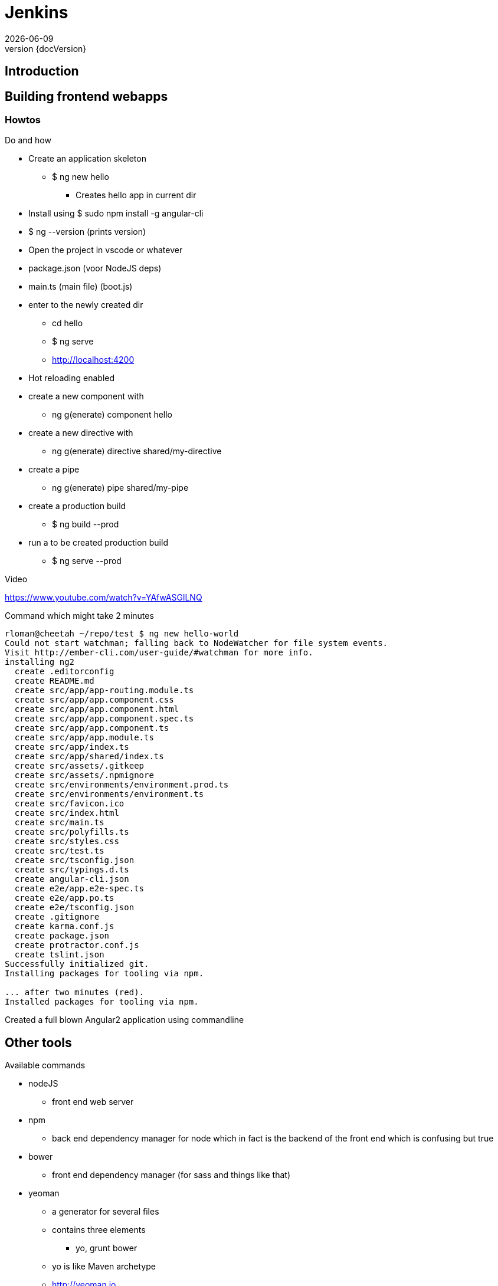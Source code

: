 :revnumber: {docVersion}
:toclevels: 3

= [red]#Jenkins#
{docDate}

== Introduction


== Building frontend webapps

=== Howtos
.Do and how
* Create an application skeleton
** $ ng new hello
*** Creates hello app in current dir
* Install using $ sudo npm install -g angular-cli
* $ ng --version (prints version)
* Open the project in vscode or whatever
* package.json (voor NodeJS deps)
* main.ts (main file) (boot.js)
* enter to the newly created dir
** cd hello
** $ ng serve
** http://localhost:4200
* Hot reloading enabled
* create a new component with
** ng g(enerate) component hello
* create a new directive with
** ng g(enerate) directive shared/my-directive
* create a pipe
** ng g(enerate) pipe shared/my-pipe
* create a production build
** $ ng build --prod
* run a to be created production build
** $ ng serve --prod

.Video
https://www.youtube.com/watch?v=YAfwASGlLNQ

.Command which might take 2 minutes
[source, shell]
----
rloman@cheetah ~/repo/test $ ng new hello-world
Could not start watchman; falling back to NodeWatcher for file system events.
Visit http://ember-cli.com/user-guide/#watchman for more info.
installing ng2
  create .editorconfig
  create README.md
  create src/app/app-routing.module.ts
  create src/app/app.component.css
  create src/app/app.component.html
  create src/app/app.component.spec.ts
  create src/app/app.component.ts
  create src/app/app.module.ts
  create src/app/index.ts
  create src/app/shared/index.ts
  create src/assets/.gitkeep
  create src/assets/.npmignore
  create src/environments/environment.prod.ts
  create src/environments/environment.ts
  create src/favicon.ico
  create src/index.html
  create src/main.ts
  create src/polyfills.ts
  create src/styles.css
  create src/test.ts
  create src/tsconfig.json
  create src/typings.d.ts
  create angular-cli.json
  create e2e/app.e2e-spec.ts
  create e2e/app.po.ts
  create e2e/tsconfig.json
  create .gitignore
  create karma.conf.js
  create package.json
  create protractor.conf.js
  create tslint.json
Successfully initialized git.
Installing packages for tooling via npm.

... after two minutes (red).
Installed packages for tooling via npm.

----

Created a full blown Angular2 application using commandline

.Available commands


== Other tools
* nodeJS
** front end web server
* npm
** back end dependency manager for node which in fact is the backend of the front end which is confusing but true
* bower
** front end dependency manager (for sass and things like that)
* yeoman
** a generator for several files
** contains three elements
*** yo, grunt bower
** yo is like Maven archetype
** http://yeoman.io
** nice presentation
*** http://www.slideshare.net/makatcareerinjava/bootstrapping-angular-js-with-bower-grunt-yeoman
* grunt (deprecated)
* gulp
** video: https://www.youtube.com/watch?v=dwSLFai8ovQ
* karma
** for testing in ng-cli created environment
** export CHROME_BIN=/usr/bin/chromium-browser
** $ npm test  (will run karma test)
** url: http://www.bradoncode.com/blog/2015/05/19/karma-angularjs-testing/

* jHipster :-)

image::frontend-overview.jpg[]
